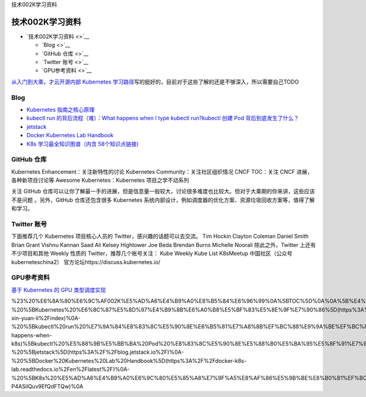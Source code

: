 技术002K学习资料

技术002K学习资料
================

-  `技术002K学习资料 <>`__

   -  `Blog <>`__
   -  `GitHub 仓库 <>`__
   -  `Twitter 账号 <>`__
   -  `GPU参考资料 <>`__

`从入门到大乘，才云开源内部 Kubernetes
学习路径 <https://mp.weixin.qq.com/s/s423Fx6tcqcjMy1mL8rGmQ>`__\ 写的挺好的，目前对于这些了解的还是不够深入，所以需要自己TODO

Blog
----

-  `Kubernetes
   指南之核心原理 <https://kubernetes.feisky.xyz/he-xin-yuan-li/index>`__
-  `kubectl run 的背后流程（难）：What happens when I type kubectl
   run? <https://github.com/jamiehannaford/what-happens-when-k8s>`__\ `kubectl
   创建 Pod
   背后到底发生了什么？ <https://mp.weixin.qq.com/s/lcenZGKTkAcTT7DZrhBbvw>`__
-  `jetstack <https://blog.jetstack.io/>`__
-  `Docker Kubernetes Lab
   Handbook <https://docker-k8s-lab.readthedocs.io/en/latest/>`__
-  `K8s 学习最全知识图谱（内含
   58个知识点链接) <https://mp.weixin.qq.com/s/msK9vVBxygTNqgajLSnAfQ>`__

GitHub 仓库
-----------

Kubernetes Enhancement：关注新特性的讨论 Kubernetes
Community：关注社区组织情况 CNCF TOC：关注 CNCF 进展，各种新项目讨论等
Awesome Kubernetes：Kubernetes 项目之学不动系列

关注 GitHub
仓库可以让你了解最一手的进展，但是信息量一般较大，讨论很多难度也比较大。但对于大乘期的你来讲，这些应该不是问题
。另外，GitHub 仓库还包含很多 Kubernetes
系统内部设计，例如调度器的优化方案、资源垃圾回收方案等，值得了解和学习。

Twitter 账号
------------

下面推荐几个 Kubernetes 项目核心人员的 Twitter，感兴趣的话题可以去交流。
Tim Hockin Clayton Coleman Daniel Smith Brian Grant Vishnu Kannan Saad
Ali Kelsey Hightower Joe Beda Brendan Burns Michelle Noorali
除此之外，Twitter 上还有不少项目和其他 Weekly 性质的
Twitter，推荐几个账号关注： Kube Weekly Kube List K8sMeetup
中国社区（公众号 kuberneteschina2）
官方论坛https://discuss.kubernetes.io/

GPU参考资料
-----------

`基于 Kubernetes 的 GPU
类型调度实现 <https://mp.weixin.qq.com/s/elt-P4ASilQuv9EfQdFTQw>`__

%23%20%E6%8A%80%E6%9C%AF002K%E5%AD%A6%E4%B9%A0%E8%B5%84%E6%96%99%0A%5BTOC%5D%0A%0A%5B%E4%BB%8E%E5%85%A5%E9%97%A8%E5%88%B0%E5%A4%A7%E4%B9%98%EF%BC%8C%E6%89%8D%E4%BA%91%E5%BC%80%E6%BA%90%E5%86%85%E9%83%A8%20Kubernetes%20%E5%AD%A6%E4%B9%A0%E8%B7%AF%E5%BE%84%5D(https%3A%2F%2Fmp.weixin.qq.com%2Fs%2Fs423Fx6tcqcjMy1mL8rGmQ)%E5%86%99%E7%9A%84%E6%8C%BA%E5%A5%BD%E7%9A%84%EF%BC%8C%E7%9B%AE%E5%89%8D%E5%AF%B9%E4%BA%8E%E8%BF%99%E4%BA%9B%E4%BA%86%E8%A7%A3%E7%9A%84%E8%BF%98%E6%98%AF%E4%B8%8D%E5%A4%9F%E6%B7%B1%E5%85%A5%EF%BC%8C%E6%89%80%E4%BB%A5%E9%9C%80%E8%A6%81%E8%87%AA%E5%B7%B1TODO%0A%0A%23%23%20Blog%0A-%20%5BKubernetes%20%E6%8C%87%E5%8D%97%E4%B9%8B%E6%A0%B8%E5%BF%83%E5%8E%9F%E7%90%86%5D(https%3A%2F%2Fkubernetes.feisky.xyz%2Fhe-xin-yuan-li%2Findex)%0A-%20%5Bkubectl%20run%20%E7%9A%84%E8%83%8C%E5%90%8E%E6%B5%81%E7%A8%8B%EF%BC%88%E9%9A%BE%EF%BC%89%EF%BC%9AWhat%20happens%20when%20I%20type%20kubectl%20run%3F%5D(https%3A%2F%2Fgithub.com%2Fjamiehannaford%2Fwhat-happens-when-k8s)%5Bkubectl%20%E5%88%9B%E5%BB%BA%20Pod%20%E8%83%8C%E5%90%8E%E5%88%B0%E5%BA%95%E5%8F%91%E7%94%9F%E4%BA%86%E4%BB%80%E4%B9%88%EF%BC%9F%5D(https%3A%2F%2Fmp.weixin.qq.com%2Fs%2FlcenZGKTkAcTT7DZrhBbvw)%0A-%20%5Bjetstack%5D(https%3A%2F%2Fblog.jetstack.io%2F)%0A-%20%5BDocker%20Kubernetes%20Lab%20Handbook%5D(https%3A%2F%2Fdocker-k8s-lab.readthedocs.io%2Fen%2Flatest%2F)%0A-%20%5BK8s%20%E5%AD%A6%E4%B9%A0%E6%9C%80%E5%85%A8%E7%9F%A5%E8%AF%86%E5%9B%BE%E8%B0%B1%EF%BC%88%E5%86%85%E5%90%AB%2058%E4%B8%AA%E7%9F%A5%E8%AF%86%E7%82%B9%E9%93%BE%E6%8E%A5)%5D(https%3A%2F%2Fmp.weixin.qq.com%2Fs%2FmsK9vVBxygTNqgajLSnAfQ)%0A%0A%23%23%20GitHub%20%E4%BB%93%E5%BA%93%0AKubernetes%20Enhancement%EF%BC%9A%E5%85%B3%E6%B3%A8%E6%96%B0%E7%89%B9%E6%80%A7%E7%9A%84%E8%AE%A8%E8%AE%BA%0AKubernetes%20Community%EF%BC%9A%E5%85%B3%E6%B3%A8%E7%A4%BE%E5%8C%BA%E7%BB%84%E7%BB%87%E6%83%85%E5%86%B5%0ACNCF%20TOC%EF%BC%9A%E5%85%B3%E6%B3%A8%20CNCF%20%E8%BF%9B%E5%B1%95%EF%BC%8C%E5%90%84%E7%A7%8D%E6%96%B0%E9%A1%B9%E7%9B%AE%E8%AE%A8%E8%AE%BA%E7%AD%89%0AAwesome%20Kubernetes%EF%BC%9AKubernetes%20%E9%A1%B9%E7%9B%AE%E4%B9%8B%E5%AD%A6%E4%B8%8D%E5%8A%A8%E7%B3%BB%E5%88%97%0A%0A%E5%85%B3%E6%B3%A8%20GitHub%20%E4%BB%93%E5%BA%93%E5%8F%AF%E4%BB%A5%E8%AE%A9%E4%BD%A0%E4%BA%86%E8%A7%A3%E6%9C%80%E4%B8%80%E6%89%8B%E7%9A%84%E8%BF%9B%E5%B1%95%EF%BC%8C%E4%BD%86%E6%98%AF%E4%BF%A1%E6%81%AF%E9%87%8F%E4%B8%80%E8%88%AC%E8%BE%83%E5%A4%A7%EF%BC%8C%E8%AE%A8%E8%AE%BA%E5%BE%88%E5%A4%9A%E9%9A%BE%E5%BA%A6%E4%B9%9F%E6%AF%94%E8%BE%83%E5%A4%A7%E3%80%82%E4%BD%86%E5%AF%B9%E4%BA%8E%E5%A4%A7%E4%B9%98%E6%9C%9F%E7%9A%84%E4%BD%A0%E6%9D%A5%E8%AE%B2%EF%BC%8C%E8%BF%99%E4%BA%9B%E5%BA%94%E8%AF%A5%E4%B8%8D%E6%98%AF%E9%97%AE%E9%A2%98%20%E3%80%82%E5%8F%A6%E5%A4%96%EF%BC%8CGitHub%20%E4%BB%93%E5%BA%93%E8%BF%98%E5%8C%85%E5%90%AB%E5%BE%88%E5%A4%9A%20Kubernetes%20%E7%B3%BB%E7%BB%9F%E5%86%85%E9%83%A8%E8%AE%BE%E8%AE%A1%EF%BC%8C%E4%BE%8B%E5%A6%82%E8%B0%83%E5%BA%A6%E5%99%A8%E7%9A%84%E4%BC%98%E5%8C%96%E6%96%B9%E6%A1%88%E3%80%81%E8%B5%84%E6%BA%90%E5%9E%83%E5%9C%BE%E5%9B%9E%E6%94%B6%E6%96%B9%E6%A1%88%E7%AD%89%EF%BC%8C%E5%80%BC%E5%BE%97%E4%BA%86%E8%A7%A3%E5%92%8C%E5%AD%A6%E4%B9%A0%E3%80%82%0A%0A%23%23%20Twitter%20%E8%B4%A6%E5%8F%B7%0A%E4%B8%8B%E9%9D%A2%E6%8E%A8%E8%8D%90%E5%87%A0%E4%B8%AA%20Kubernetes%20%E9%A1%B9%E7%9B%AE%E6%A0%B8%E5%BF%83%E4%BA%BA%E5%91%98%E7%9A%84%20Twitter%EF%BC%8C%E6%84%9F%E5%85%B4%E8%B6%A3%E7%9A%84%E8%AF%9D%E9%A2%98%E5%8F%AF%E4%BB%A5%E5%8E%BB%E4%BA%A4%E6%B5%81%E3%80%82%0ATim%20Hockin%0AClayton%20Coleman%0ADaniel%20Smith%0ABrian%20Grant%0AVishnu%20Kannan%0ASaad%20Ali%0AKelsey%20Hightower%0AJoe%20Beda%0ABrendan%20Burns%0AMichelle%20Noorali%0A%E9%99%A4%E6%AD%A4%E4%B9%8B%E5%A4%96%EF%BC%8CTwitter%20%E4%B8%8A%E8%BF%98%E6%9C%89%E4%B8%8D%E5%B0%91%E9%A1%B9%E7%9B%AE%E5%92%8C%E5%85%B6%E4%BB%96%20Weekly%20%E6%80%A7%E8%B4%A8%E7%9A%84%20Twitter%EF%BC%8C%E6%8E%A8%E8%8D%90%E5%87%A0%E4%B8%AA%E8%B4%A6%E5%8F%B7%E5%85%B3%E6%B3%A8%EF%BC%9A%0AKube%20Weekly%0AKube%20List%0AK8sMeetup%20%E4%B8%AD%E5%9B%BD%E7%A4%BE%E5%8C%BA%EF%BC%88%E5%85%AC%E4%BC%97%E5%8F%B7%20kuberneteschina2%EF%BC%89%0A%0A%E5%AE%98%E6%96%B9%E8%AE%BA%E5%9D%9Bhttps%3A%2F%2Fdiscuss.kubernetes.io%2F%0A%0A%23%23%20GPU%E5%8F%82%E8%80%83%E8%B5%84%E6%96%99%0A%5B%E5%9F%BA%E4%BA%8E%20Kubernetes%20%E7%9A%84%20GPU%20%E7%B1%BB%E5%9E%8B%E8%B0%83%E5%BA%A6%E5%AE%9E%E7%8E%B0%5D(https%3A%2F%2Fmp.weixin.qq.com%2Fs%2Felt-P4ASilQuv9EfQdFTQw)%0A
